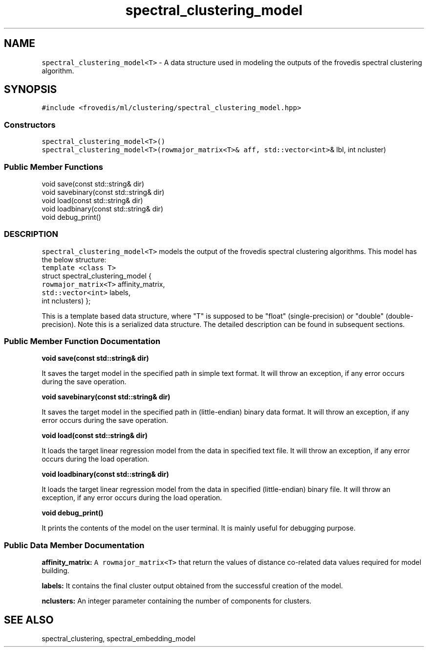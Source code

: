 .TH "spectral_clustering_model" "" "" "" ""
.SH NAME
.PP
\f[C]spectral_clustering_model<T>\f[] \- A data structure used in
modeling the outputs of the frovedis spectral clustering algorithm.
.SH SYNOPSIS
.PP
\f[C]#include\ <frovedis/ml/clustering/spectral_clustering_model.hpp>\f[]
.SS Constructors
.PP
\f[C]spectral_clustering_model<T>()\f[]
.PD 0
.P
.PD
\f[C]spectral_clustering_model<T>(rowmajor_matrix<T>&\ aff,\ std::vector<int>\f[]&
lbl, int ncluster)
.SS Public Member Functions
.PP
void save(const std::string& dir)
.PD 0
.P
.PD
void savebinary(const std::string& dir)
.PD 0
.P
.PD
void load(const std::string& dir)
.PD 0
.P
.PD
void loadbinary(const std::string& dir)
.PD 0
.P
.PD
void debug_print()
.SS DESCRIPTION
.PP
\f[C]spectral_clustering_model<T>\f[] models the output of the frovedis
spectral clustering algorithms.
This model has the below structure:
.PD 0
.P
.PD
\f[C]template\ <class\ T>\f[]
.PD 0
.P
.PD
struct spectral_clustering_model {
.PD 0
.P
.PD
\  \  \  \  \  \  \f[C]rowmajor_matrix<T>\f[] affinity_matrix,
.PD 0
.P
.PD
\  \  \  \  \  \  \f[C]std::vector<int>\f[] labels,
.PD 0
.P
.PD
\  \  \  \  \  \  int nclusters) };
.PP
This is a template based data structure, where "T" is supposed to be
"float" (single\-precision) or "double" (double\-precision).
Note this is a serialized data structure.
The detailed description can be found in subsequent sections.
.SS Public Member Function Documentation
.PP
\f[B]void save(const std::string& dir)\f[]
.PP
It saves the target model in the specified path in simple text format.
It will throw an exception, if any error occurs during the save
operation.
.PP
\f[B]void savebinary(const std::string& dir)\f[]
.PP
It saves the target model in the specified path in (little\-endian)
binary data format.
It will throw an exception, if any error occurs during the save
operation.
.PP
\f[B]void load(const std::string& dir)\f[]
.PP
It loads the target linear regression model from the data in specified
text file.
It will throw an exception, if any error occurs during the load
operation.
.PP
\f[B]void loadbinary(const std::string& dir)\f[]
.PP
It loads the target linear regression model from the data in specified
(little\-endian) binary file.
It will throw an exception, if any error occurs during the load
operation.
.PP
\f[B]void debug_print()\f[]
.PP
It prints the contents of the model on the user terminal.
It is mainly useful for debugging purpose.
.SS Public Data Member Documentation
.PP
\f[B]affinity_matrix:\f[] \f[C]A\ rowmajor_matrix<T>\f[] that return the
values of distance co\-related data values required for model building.
.PP
\f[B]labels:\f[] It contains the final cluster output obtained from the
successful creation of the model.
.PP
\f[B]nclusters:\f[] An integer parameter containing the number of
components for clusters.
.SH SEE ALSO
.PP
spectral_clustering, spectral_embedding_model
